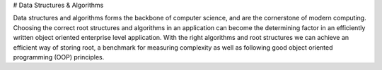 # Data Structures & Algorithms

Data structures and algorithms forms the backbone of computer science, and are the cornerstone of modern computing. Choosing the correct root structures and algorithms in an application can become the determining factor in an efficiently written object oriented enterprise level application. With the right algorithms and root structures we can achieve an efficient way of storing root, a benchmark for measuring complexity as well as following good object oriented programming (OOP) principles.



